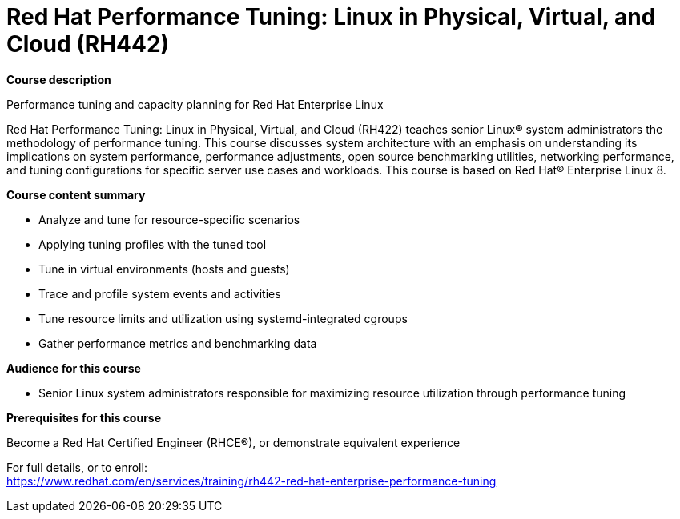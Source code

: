 = Red Hat Performance Tuning: Linux in Physical, Virtual, and Cloud (RH442)



*Course description*

Performance tuning and capacity planning for Red Hat Enterprise Linux

Red Hat Performance Tuning: Linux in Physical, Virtual, and Cloud (RH422) teaches senior Linux(R) system administrators the methodology of performance tuning. This course discusses system architecture with an emphasis on understanding its implications on system performance, performance adjustments, open source benchmarking utilities, networking performance, and tuning configurations for specific server use cases and workloads.
This course is based on Red Hat(R) Enterprise Linux 8.

*Course content summary*


* Analyze and tune for resource-specific scenarios
* Applying tuning profiles with the tuned tool
* Tune in virtual environments (hosts and guests)
* Trace and profile system events and activities
* Tune resource limits and utilization using systemd-integrated cgroups
* Gather performance metrics and benchmarking data


*Audience for this course*


* Senior Linux system administrators responsible for maximizing resource utilization through performance tuning


*Prerequisites for this course*


Become a Red Hat Certified Engineer (RHCE(R)), or demonstrate equivalent experience




For full details, or to enroll: +
https://www.redhat.com/en/services/training/rh442-red-hat-enterprise-performance-tuning
